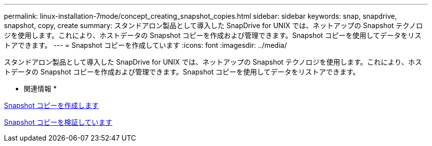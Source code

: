---
permalink: linux-installation-7mode/concept_creating_snapshot_copies.html 
sidebar: sidebar 
keywords: snap, snapdrive, snapshot, copy, create 
summary: スタンドアロン製品として導入した SnapDrive for UNIX では、ネットアップの Snapshot テクノロジを使用します。これにより、ホストデータの Snapshot コピーを作成および管理できます。Snapshot コピーを使用してデータをリストアできます。 
---
= Snapshot コピーを作成しています
:icons: font
:imagesdir: ../media/


[role="lead"]
スタンドアロン製品として導入した SnapDrive for UNIX では、ネットアップの Snapshot テクノロジを使用します。これにより、ホストデータの Snapshot コピーを作成および管理できます。Snapshot コピーを使用してデータをリストアできます。

* 関連情報 *

xref:task_creating_a_snapshot_copy.adoc[Snapshot コピーを作成します]

xref:task_verifying_the_snapshot_copy.adoc[Snapshot コピーを検証しています]
